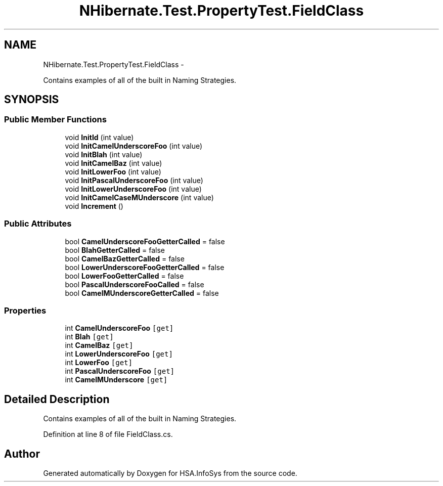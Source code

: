 .TH "NHibernate.Test.PropertyTest.FieldClass" 3 "Fri Jul 5 2013" "Version 1.0" "HSA.InfoSys" \" -*- nroff -*-
.ad l
.nh
.SH NAME
NHibernate.Test.PropertyTest.FieldClass \- 
.PP
Contains examples of all of the built in Naming Strategies\&.  

.SH SYNOPSIS
.br
.PP
.SS "Public Member Functions"

.in +1c
.ti -1c
.RI "void \fBInitId\fP (int value)"
.br
.ti -1c
.RI "void \fBInitCamelUnderscoreFoo\fP (int value)"
.br
.ti -1c
.RI "void \fBInitBlah\fP (int value)"
.br
.ti -1c
.RI "void \fBInitCamelBaz\fP (int value)"
.br
.ti -1c
.RI "void \fBInitLowerFoo\fP (int value)"
.br
.ti -1c
.RI "void \fBInitPascalUnderscoreFoo\fP (int value)"
.br
.ti -1c
.RI "void \fBInitLowerUnderscoreFoo\fP (int value)"
.br
.ti -1c
.RI "void \fBInitCamelCaseMUnderscore\fP (int value)"
.br
.ti -1c
.RI "void \fBIncrement\fP ()"
.br
.in -1c
.SS "Public Attributes"

.in +1c
.ti -1c
.RI "bool \fBCamelUnderscoreFooGetterCalled\fP = false"
.br
.ti -1c
.RI "bool \fBBlahGetterCalled\fP = false"
.br
.ti -1c
.RI "bool \fBCamelBazGetterCalled\fP = false"
.br
.ti -1c
.RI "bool \fBLowerUnderscoreFooGetterCalled\fP = false"
.br
.ti -1c
.RI "bool \fBLowerFooGetterCalled\fP = false"
.br
.ti -1c
.RI "bool \fBPascalUnderscoreFooCalled\fP = false"
.br
.ti -1c
.RI "bool \fBCamelMUnderscoreGetterCalled\fP = false"
.br
.in -1c
.SS "Properties"

.in +1c
.ti -1c
.RI "int \fBCamelUnderscoreFoo\fP\fC [get]\fP"
.br
.ti -1c
.RI "int \fBBlah\fP\fC [get]\fP"
.br
.ti -1c
.RI "int \fBCamelBaz\fP\fC [get]\fP"
.br
.ti -1c
.RI "int \fBLowerUnderscoreFoo\fP\fC [get]\fP"
.br
.ti -1c
.RI "int \fBLowerFoo\fP\fC [get]\fP"
.br
.ti -1c
.RI "int \fBPascalUnderscoreFoo\fP\fC [get]\fP"
.br
.ti -1c
.RI "int \fBCamelMUnderscore\fP\fC [get]\fP"
.br
.in -1c
.SH "Detailed Description"
.PP 
Contains examples of all of the built in Naming Strategies\&. 


.PP
Definition at line 8 of file FieldClass\&.cs\&.

.SH "Author"
.PP 
Generated automatically by Doxygen for HSA\&.InfoSys from the source code\&.
